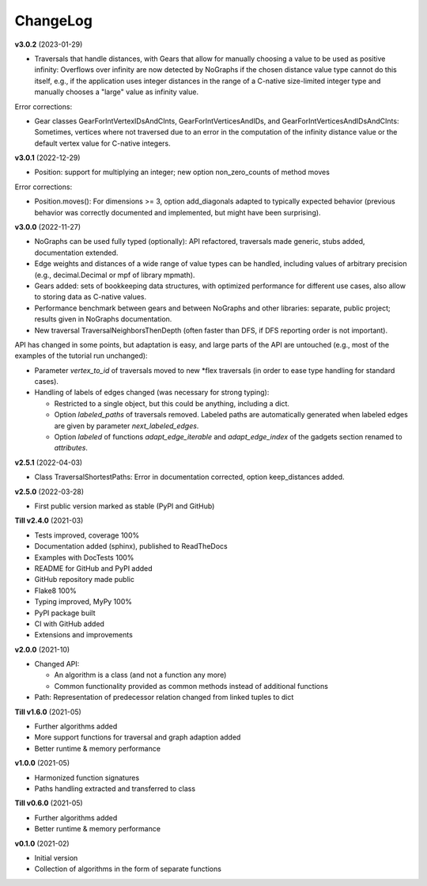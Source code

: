 ChangeLog
---------

**v3.0.2** (2023-01-29)

- Traversals that handle distances, with Gears that allow for manually
  choosing a value to be used as positive infinity: Overflows over infinity
  are now detected by NoGraphs if the chosen distance value type cannot do this
  itself, e.g., if the application uses integer distances in the range of a
  C-native size-limited integer type and manually chooses a "large" value as
  infinity value.

Error corrections:

- Gear classes GearForIntVertexIDsAndCInts, GearForIntVerticesAndIDs, and
  GearForIntVerticesAndIDsAndCInts: Sometimes, vertices where not traversed
  due to an error in the computation of the infinity distance value or the
  default vertex value for C-native integers.

**v3.0.1** (2022-12-29)

- Position: support for multiplying an integer; new option non_zero_counts of
  method moves

Error corrections:

- Position.moves(): For dimensions >= 3, option add_diagonals adapted to typically
  expected behavior (previous behavior was correctly documented and implemented,
  but might have been surprising).

**v3.0.0** (2022-11-27)

- NoGraphs can be used fully typed (optionally): API refactored,
  traversals made generic, stubs added, documentation extended.
- Edge weights and distances of a wide range of value types can be handled, including
  values of arbitrary precision (e.g., decimal.Decimal or mpf of library
  mpmath).
- Gears added: sets of bookkeeping data structures, with optimized
  performance for different use cases, also allow to storing data as
  C-native values.
- Performance benchmark between gears and between NoGraphs and other libraries:
  separate, public project; results given in NoGraphs documentation.
- New traversal TraversalNeighborsThenDepth (often faster than DFS, if
  DFS reporting order is not important).

API has changed in some points, but adaptation is easy, and large parts of
the API are untouched (e.g., most of the examples of the tutorial run unchanged):

- Parameter *vertex_to_id* of traversals moved to new \*flex traversals (in order
  to ease type handling for standard cases).
- Handling of labels of edges changed (was necessary for strong typing):

  - Restricted to a single object, but this could be anything,
    including a dict.
  - Option *labeled_paths* of traversals removed. Labeled paths are automatically
    generated when labeled edges are given by parameter *next_labeled_edges*.
  - Option *labeled* of functions *adapt_edge_iterable* and *adapt_edge_index*
    of the gadgets section renamed to *attributes*.


**v2.5.1** (2022-04-03)

- Class TraversalShortestPaths: Error in documentation corrected,
  option keep_distances added. 


**v2.5.0** (2022-03-28)

- First public version marked as stable (PyPI and GitHub)

**Till v2.4.0** (2021-03)

- Tests improved, coverage 100%
- Documentation added (sphinx), published to ReadTheDocs
- Examples with DocTests 100%
- README for GitHub and PyPI added
- GitHub repository made public
- Flake8 100%
- Typing improved, MyPy 100%
- PyPI package built
- CI with GitHub added
- Extensions and improvements

**v2.0.0** (2021-10)

- Changed API:

  - An algorithm is a class (and not a function any more)
  - Common functionality provided as common methods instead of
    additional functions

- Path: Representation of predecessor relation changed from linked tuples
  to dict

**Till v1.6.0** (2021-05)

- Further algorithms added
- More support functions for traversal and graph adaption added
- Better runtime & memory performance

**v1.0.0** (2021-05)

- Harmonized function signatures
- Paths handling extracted and transferred to class

**Till v0.6.0** (2021-05)

- Further algorithms added
- Better runtime & memory performance

**v0.1.0** (2021-02)

- Initial version
- Collection of algorithms in the form of separate functions
